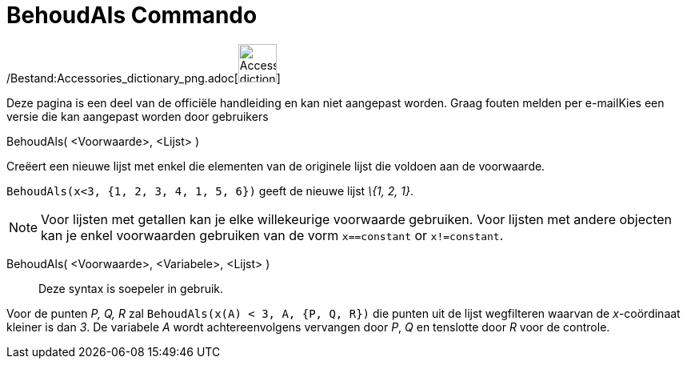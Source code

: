 = BehoudAls Commando
:page-en: commands/KeepIf_Command
ifdef::env-github[:imagesdir: /nl/modules/ROOT/assets/images]

/Bestand:Accessories_dictionary_png.adoc[image:48px-Accessories_dictionary.png[Accessories
dictionary.png,width=48,height=48]]

Deze pagina is een deel van de officiële handleiding en kan niet aangepast worden. Graag fouten melden per
e-mail[.mw-selflink .selflink]##Kies een versie die kan aangepast worden door gebruikers##

BehoudAls( <Voorwaarde>, <Lijst> )

Creëert een nieuwe lijst met enkel die elementen van de originele lijst die voldoen aan de voorwaarde.

[EXAMPLE]
====

`++BehoudAls(x<3, {1, 2, 3, 4, 1, 5, 6})++` geeft de nieuwe lijst _\{1, 2, 1}_.

====

[NOTE]
====

Voor lijsten met getallen kan je elke willekeurige voorwaarde gebruiken. Voor lijsten met andere objecten kan je enkel
voorwaarden gebruiken van de vorm `++x==constant++` or `++x!=constant++`.

====

BehoudAls( <Voorwaarde>, <Variabele>, <Lijst> )::
  Deze syntax is soepeler in gebruik.

[EXAMPLE]
====

Voor de punten _P, Q, R_ zal `++BehoudAls(x(A) < 3, A, {P, Q, R})++` die punten uit de lijst wegfilteren waarvan de
_x_-coördinaat kleiner is dan _3_. De variabele _A_ wordt achtereenvolgens vervangen door _P_, _Q_ en tenslotte door _R_
voor de controle.

====
